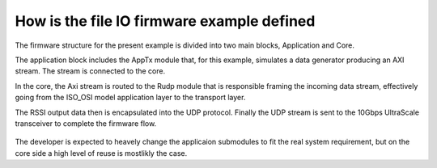 .. _how_to_setup_fw_for_fileio:

============================================
How is the file IO firmware example defined
============================================

The firmware structure for the present example is divided into two main blocks, Application and Core.

The application block includes the AppTx module that, for this example, simulates a data generator producing an AXI stream. The stream is connected to the core.

In the core, the Axi stream is routed to the Rudp module that is responsible framing the incoming data stream, effectively going from the ISO_OSI model application layer to the transport layer.

The RSSI output data then is encapsulated into the UDP protocol. Finally the UDP stream is sent to the 10Gbps UltraScale transceiver to complete the firmware flow.


   .. image:: ../../images/fileio_DataStreamFlow.png
     :width: 800
     :alt: Alternative text


The developer is expected to heavely change the applicaion submodules to fit the real system requirement, but on the core side a high level of reuse is mostlikly the case.
